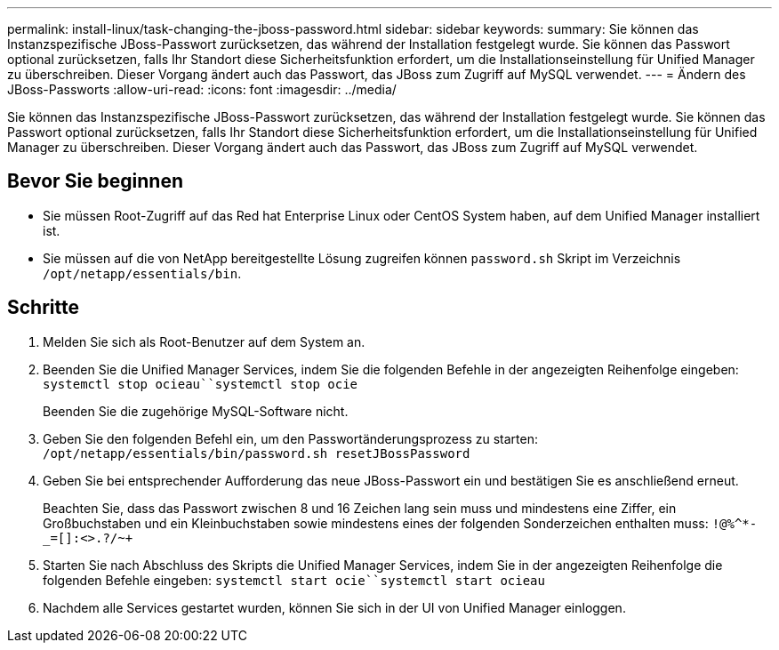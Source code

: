 ---
permalink: install-linux/task-changing-the-jboss-password.html 
sidebar: sidebar 
keywords:  
summary: Sie können das Instanzspezifische JBoss-Passwort zurücksetzen, das während der Installation festgelegt wurde. Sie können das Passwort optional zurücksetzen, falls Ihr Standort diese Sicherheitsfunktion erfordert, um die Installationseinstellung für Unified Manager zu überschreiben. Dieser Vorgang ändert auch das Passwort, das JBoss zum Zugriff auf MySQL verwendet. 
---
= Ändern des JBoss-Passworts
:allow-uri-read: 
:icons: font
:imagesdir: ../media/


[role="lead"]
Sie können das Instanzspezifische JBoss-Passwort zurücksetzen, das während der Installation festgelegt wurde. Sie können das Passwort optional zurücksetzen, falls Ihr Standort diese Sicherheitsfunktion erfordert, um die Installationseinstellung für Unified Manager zu überschreiben. Dieser Vorgang ändert auch das Passwort, das JBoss zum Zugriff auf MySQL verwendet.



== Bevor Sie beginnen

* Sie müssen Root-Zugriff auf das Red hat Enterprise Linux oder CentOS System haben, auf dem Unified Manager installiert ist.
* Sie müssen auf die von NetApp bereitgestellte Lösung zugreifen können `password.sh` Skript im Verzeichnis `/opt/netapp/essentials/bin`.




== Schritte

. Melden Sie sich als Root-Benutzer auf dem System an.
. Beenden Sie die Unified Manager Services, indem Sie die folgenden Befehle in der angezeigten Reihenfolge eingeben: `systemctl stop ocieau``systemctl stop ocie`
+
Beenden Sie die zugehörige MySQL-Software nicht.

. Geben Sie den folgenden Befehl ein, um den Passwortänderungsprozess zu starten: `/opt/netapp/essentials/bin/password.sh resetJBossPassword`
. Geben Sie bei entsprechender Aufforderung das neue JBoss-Passwort ein und bestätigen Sie es anschließend erneut.
+
Beachten Sie, dass das Passwort zwischen 8 und 16 Zeichen lang sein muss und mindestens eine Ziffer, ein Großbuchstaben und ein Kleinbuchstaben sowie mindestens eines der folgenden Sonderzeichen enthalten muss: `+!@%^*-_+=[]:<>.?/~+`

. Starten Sie nach Abschluss des Skripts die Unified Manager Services, indem Sie in der angezeigten Reihenfolge die folgenden Befehle eingeben: `systemctl start ocie``systemctl start ocieau`
. Nachdem alle Services gestartet wurden, können Sie sich in der UI von Unified Manager einloggen.

